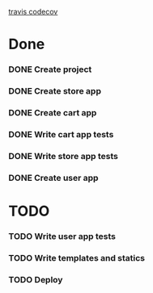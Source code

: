 [[https://app.travis-ci.com/marssaljr/supreme-bassoon][travis ]][[https://codecov.io/gh/marssaljr/supreme-bassoon/branch/main/graph/badge.svg?token=Vq9qCt7eP5][codecov]]

* Done
*** DONE Create project
*** DONE Create store app
*** DONE Create cart app
*** DONE Write cart app tests
*** DONE Write store app tests
*** DONE Create user app
* TODO
*** TODO Write user app tests
*** TODO Write templates and statics
*** TODO Deploy
